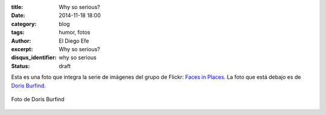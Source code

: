 :title: Why so serious?
:date: 2014-11-18 18:00
:category: blog
:tags: humor, fotos
:author: El Diego Efe
:excerpt: Why so serious?
:disqus_identifier: why so serious
:status: draft

Esta es una foto que integra la serie de imágenes del grupo de Flickr:
`Faces in Places`_. La foto que está debajo es de `Doris Burfind`_.

.. _Faces in Places: https://www.flickr.com/groups/facesinplaces/
.. _Doris Burfind: https://www.flickr.com/photos/dorisburfind/7869581840/

.. figure:: https://farm8.staticflickr.com/7138/7869581840_443db4530b_o.jpg
   :scale: 75%
   :width: 100%
   :align: center
   :alt: why so serious?

   Foto de Doris Burfind
